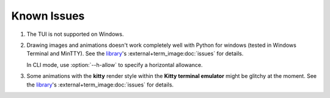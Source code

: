 Known Issues
============

1. The TUI is not supported on Windows.
2. Drawing images and animations doesn't work completely well with Python for windows
   (tested in Windows Terminal and MinTTY).
   See the `library`_\'s :external+term_image:doc:`issues` for details.

   In CLI mode, use :option:`--h-allow` to specify a horizontal allowance.

3. Some animations with the **kitty** render style within the **Kitty terminal emulator**
   might be glitchy at the moment.
   See the `library`_\'s :external+term_image:doc:`issues` for details.


.. _library: https://github.com/AnonymouX47/term-image
